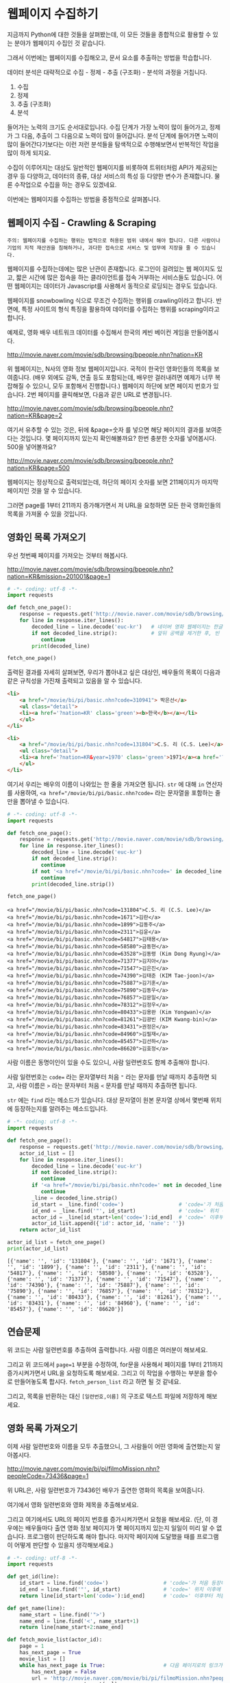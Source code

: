 * 웹페이지 수집하기

지금까지 Python에 대한 것들을 살펴봤는데, 이 모든 것들을 종합적으로 활용할 수 있는 분야가 웹페이지 수집인 것 같습니다.

그래서 이번에는 웹페이지를 수집해오고, 문서 요소를 추출하는 방법을 학습합니다.

데이터 분석은 대략적으로 수집 - 정제 - 추출 (구조화) - 분석의 과정을 거칩니다.

 1. 수집
 2. 정제
 3. 추출 (구조화)
 4. 분석

들어가는 노력의 크기도 순서대로입니다. 수집 단계가 가장 노력이 많이 들어가고, 정제가 그 다음, 추출이 그 다음으로 노력이 많이 들어갑니다. 분석 단계에 들어가면 노력이 많이 들어간다기보다는 이런 저런 분석들을 탐색적으로 수행해보면서 반복적인 작업을 많이 하게 되지요.

수집이 이루어지는 대상도 일반적인 웹페이지를 비롯하여 트위터처럼 API가 제공되는 경우 등 다양하고, 데이터의 종류, 대상 서비스의 특성 등 다양한 변수가 존재합니다. 물론 수작업으로 수집을 하는 경우도 있겠네요.

이번에는 웹페이지를 수집하는 방법을 중점적으로 살펴봅니다.

** 웹페이지 수집 - Crawling & Scraping

#+BEGIN_EXAMPLE
주의: 웹페이지를 수집하는 행위는 법적으로 허용된 범위 내에서 해야 합니다. 다른 사람이나 기업의 지적 재산권을 침해하거나, 과다한 접속으로 서비스 및 업무에 지장을 줄 수 있습니다.
#+END_EXAMPLE

웹페이지를 수집하는데에는 많은 난관이 존재합니다. 로그인이 걸려있는 웹 페이지도 있고, 짧은 시간에 많은 접속을 하는 클라이언트를 접속 거부하는 서비스들도 있습니다. 어떤 웹페이지는 데이터가 Javascript를 사용해서 동적으로 로딩되는 경우도 있습니다.

웹페이지를 snowbowling 식으로 무조건 수집하는 행위를 crawling이라고 합니다. 
반면에, 특정 사이트의 형식 특징을 활용하여 데이터를 수집하는 행위를 scraping이라고 합니다.


예제로, 영화 배우 네트워크 데이터를 수집해서 한국의 케빈 베이컨 게임을 만들어봅시다.

http://movie.naver.com/movie/sdb/browsing/bpeople.nhn?nation=KR

위 웹페이지는, N사의 영화 정보 웹페이지입니다. 국적이 한국인 영화인들의 목록을 보여줍니다. (배우 외에도 감독, 연출 등도 포함되는데, 배우만 걸러내려면 예제가 너무 복잡해질 수 있으니, 모두 포함해서 진행합니다.) 웹페이지 하단에 보면 페이지 번호가 있습니다. 2번 페이지를 클릭해보면, 다음과 같은 URL로 변경됩니다.

http://movie.naver.com/movie/sdb/browsing/bpeople.nhn?nation=KR&page=2

여기서 유추할 수 있는 것은, 뒤에 &page=숫자 를 넣으면 해당 페이지의 결과를 보여준다는 것입니다.
몇 페이지까지 있는지 확인해볼까요? 한번 충분한 숫자를 넣어봅시다. 500을 넣어볼까요?

http://movie.naver.com/movie/sdb/browsing/bpeople.nhn?nation=KR&page=500

웹페이지는 정상적으로 출력되었는데, 하단의 페이지 숫자를 보면 211페이지가 마지막 페이지인 것을 알 수 있습니다.

그러면 page를 1부터 211까지 증가해가면서 저 URL을 요청하면 모든 한국 영화인들의 목록을 가져올 수 있을 것입니다.


** 영화인 목록 가져오기

우선 첫번째 페이지를 가져오는 것부터 해봅시다.

http://movie.naver.com/movie/sdb/browsing/bpeople.nhn?nation=KR&mission=201001&page=1


#+BEGIN_SRC python :results output :exports both
  # -*- coding: utf-8 -*-
  import requests

  def fetch_one_page():
      response = requests.get('http://movie.naver.com/movie/sdb/browsing/bpeople.nhn?nation=KR&page=1')
      for line in response.iter_lines():
          decoded_line = line.decode('euc-kr')   # 네이버 영화 웹페이지는 한글이 EUC-KR 인코딩으로 기록되어 있습니다.
          if not decoded_line.strip():           # 앞뒤 공백을 제거한 후, 빈 줄이면 해당 줄은 건너뜁니다.
             continue
          print(decoded_line)

  fetch_one_page()
#+END_SRC


출력된 결과를 자세히 살펴보면, 우리가 뽑아내고 싶은 대상인, 배우들의 목록이 다음과 같은 규칙성을 가진채 출력되고 있음을 알 수 있습니다.


#+BEGIN_SRC html
  <li>
      <a href="/movie/bi/pi/basic.nhn?code=310941"> 박은선</a>
      <ul class="detail">
      <li><a href='?nation=KR' class='green'><b>한국</b></a></li> 
      </ul>
  </li>

  <li>
      <a href="/movie/bi/pi/basic.nhn?code=131804">C.S. 리 (C.S. Lee)</a>
      <ul class="detail">
      <li><a href='?nation=KR&year=1970' class='green'>1971</a><a href='?nation=KR&year=19711230' class='green'>.12.30</a></li><li><a href='?nation=KR' class='green'><b>한국</b></a></li> 
      </ul>
  </li>
#+END_SRC

여기서 우리는 배우의 이름이 나와있는 한 줄을 가져오면 됩니다. =str= 에 대해 =in= 연산자를 사용하여, ~<a href="/movie/bi/pi/basic.nhn?code=~ 라는 문자열을 포함하는 줄만을 뽑아낼 수 있습니다.


#+BEGIN_SRC python :results output :exports both
# -*- coding: utf-8 -*-
import requests

def fetch_one_page():
    response = requests.get('http://movie.naver.com/movie/sdb/browsing/bpeople.nhn?nation=KR&page=1')
    for line in response.iter_lines():
        decoded_line = line.decode('euc-kr')
        if not decoded_line.strip():
           continue
        if not '<a href="/movie/bi/pi/basic.nhn?code=' in decoded_line:
           continue
        print(decoded_line.strip())

fetch_one_page()
#+END_SRC

#+RESULTS:
#+begin_example
<a href="/movie/bi/pi/basic.nhn?code=131804">C.S. 리 (C.S. Lee)</a>
<a href="/movie/bi/pi/basic.nhn?code=1671">김란</a>
<a href="/movie/bi/pi/basic.nhn?code=1899">김동주</a>
<a href="/movie/bi/pi/basic.nhn?code=2311">김윤</a>
<a href="/movie/bi/pi/basic.nhn?code=54817">김태용</a>
<a href="/movie/bi/pi/basic.nhn?code=58580">금동현</a>
<a href="/movie/bi/pi/basic.nhn?code=63528">김동령 (Kim Dong Ryung)</a>
<a href="/movie/bi/pi/basic.nhn?code=71377">김지아</a>
<a href="/movie/bi/pi/basic.nhn?code=71547">김은진</a>
<a href="/movie/bi/pi/basic.nhn?code=74390">김태준 (KIM Tae-joon)</a>
<a href="/movie/bi/pi/basic.nhn?code=75887">김기훈</a>
<a href="/movie/bi/pi/basic.nhn?code=75890">김동우</a>
<a href="/movie/bi/pi/basic.nhn?code=76857">김문일</a>
<a href="/movie/bi/pi/basic.nhn?code=78312">김정우</a>
<a href="/movie/bi/pi/basic.nhn?code=80433">김용완 (Kim Yongwan)</a>
<a href="/movie/bi/pi/basic.nhn?code=81261">김광빈 (KIM Kwang-bin)</a>
<a href="/movie/bi/pi/basic.nhn?code=83431">권정은</a>
<a href="/movie/bi/pi/basic.nhn?code=84960">김필재</a>
<a href="/movie/bi/pi/basic.nhn?code=85457">김선하</a>
<a href="/movie/bi/pi/basic.nhn?code=86620">김효정</a>
#+end_example

사람 이름은 동명이인이 있을 수도 있으니, 사람 일련번호도 함께 추출해야 합니다.

사람 일련번호는 ~code=~ 라는 문자열부터 처음 ~"~ 라는 문자를 만날 때까지 추출하면 되고, 사람 이름은 ~>~ 라는 문자부터 처음 ~<~ 문자를 만날 때까지 추출하면 됩니다.

~str~ 에는 ~find~ 라는 메소드가 있습니다. 대상 문자열이 원본 문자열 상에서 몇번째 위치에 등장하는지를 알려주는 메소드입니다.


#+BEGIN_SRC python :results output :exports both
  # -*- coding: utf-8 -*-
  import requests

  def fetch_one_page():
      response = requests.get('http://movie.naver.com/movie/sdb/browsing/bpeople.nhn?nation=KR&page=1')
      actor_id_list = []
      for line in response.iter_lines():
          decoded_line = line.decode('euc-kr')
          if not decoded_line.strip():
             continue
          if '<a href="/movie/bi/pi/basic.nhn?code=' not in decoded_line:
             continue
          _line = decoded_line.strip()
          id_start = _line.find('code=')                  # 'code='가 처음 등장하는 위치를 기억
          id_end = _line.find('"', id_start)              # 'code=' 위치 이후에 처음 "가 등장하는 위치를 기억
          actor_id = _line[id_start+len('code='):id_end]  # 'code=' 이후부터 처음 " 등장 이전까지 문자열을 slice
          actor_id_list.append({'id': actor_id, 'name': ''})
      return actor_id_list

  actor_id_list = fetch_one_page()
  print(actor_id_list)
#+END_SRC

#+RESULTS:
: [{'name': '', 'id': '131804'}, {'name': '', 'id': '1671'}, {'name': '', 'id': '1899'}, {'name': '', 'id': '2311'}, {'name': '', 'id': '54817'}, {'name': '', 'id': '58580'}, {'name': '', 'id': '63528'}, {'name': '', 'id': '71377'}, {'name': '', 'id': '71547'}, {'name': '', 'id': '74390'}, {'name': '', 'id': '75887'}, {'name': '', 'id': '75890'}, {'name': '', 'id': '76857'}, {'name': '', 'id': '78312'}, {'name': '', 'id': '80433'}, {'name': '', 'id': '81261'}, {'name': '', 'id': '83431'}, {'name': '', 'id': '84960'}, {'name': '', 'id': '85457'}, {'name': '', 'id': '86620'}]


** 연습문제

위 코드는 사람 일련번호를 추출하여 출력합니다. 사람 이름은 여러분이 해보세요.

그리고 위 코드에서 ~page=1~ 부분을 수정하여, for문을 사용해서 페이지를 1부터 211까지 증가시켜가면서 URL을 요청하도록 해보세요. 그리고 이 작업을 수행하는 부분을 함수로 만들어놓도록 합시다. ~fetch_person_list~ 라고 하면 될 것 같네요.

그리고, 목록을 반환하는 대신 =[일련번호,이름]= 의 구조로 텍스트 파일에 저장하게 해보세요.

#+BEGIN_SRC python :results output :exports none
  # -*- coding: utf-8 -*-
  import requests

  def get_id(line):
      id_start = line.find('code=')                  # 'code='가 처음 등장하는 위치를 기억
      id_end = line.find('"', id_start)              # 'code=' 위치 이후에 처음 "가 등장하는 위치를 기억
      return line[id_start+len('code='):id_end]      # 'code=' 이후부터 처음 " 등장 이전까지 문자열을 slice

  def get_name(line):
      name_start = line.find('">')
      name_end = line.find('<', name_start+1)
      return line[name_start+2:name_end]

  def fetch_one_page(page, fp):
      response = requests.get('http://movie.naver.com/movie/sdb/browsing/bpeople.nhn?nation=KR&page={}'.format(page))
      for line in response.iter_lines():
          decoded_line = line.decode('euc-kr')
          if not decoded_line.strip():
             continue
          if '<a href="/movie/bi/pi/basic.nhn?code=' not in decoded_line:
             continue
          _line = decoded_line.strip()
          actor_id = get_id(_line)
          actor_name = get_name(_line)
          fp.write('{},{}\n'.format(actor_id, actor_name))


  def fetch_actor_list(fp):
      for i in range(1, 221):
          fetch_one_page(i, fp)

  with open(os.path.join('kevin-outputs', 'actor_list.txt'), 'w', encoding='utf8') as fout:
      fetch_actor_list(fout)
#+END_SRC


** 영화 목록 가져오기

이제 사람 일련번호와 이름을 모두 추출했으니, 그 사람들이 어떤 영화에 출연했는지 알아봅시다.

http://movie.naver.com/movie/bi/pi/filmoMission.nhn?peopleCode=73436&page=1

위 URL은, 사람 일련번호가 73436인 배우가 출연한 영화의 목록을 보여줍니다.

여기에서 영화 일련번호와 영화 제목을 추출해보세요.

그리고 여기에서도 URL의 페이지 번호를 증가시켜가면서 요청을 해보세요. (단, 이 경우에는 배우들마다 출연 영화 정보 페이지가 몇 페이지까지 있는지 일일이 미리 알 수 없습니다. 프로그램이 판단하도록 해야 합니다. 마지막 페이지에 도달했을 때를 프로그램이 어떻게 판단할 수 있을지 생각해보세요.)


#+BEGIN_SRC python :results output :exports both
  # -*- coding: utf-8 -*-
  import requests

  def get_id(line):
      id_start = line.find('code=')                  # 'code='가 처음 등장하는 위치를 기억
      id_end = line.find('"', id_start)              # 'code=' 위치 이후에 처음 "가 등장하는 위치를 기억
      return line[id_start+len('code='):id_end]      # 'code=' 이후부터 처음 " 등장 이전까지 문자열을 slice

  def get_name(line):
      name_start = line.find('">')
      name_end = line.find('<', name_start+1)
      return line[name_start+2:name_end]

  def fetch_movie_list(actor_id):
      page = 1
      has_next_page = True
      movie_list = []
      while has_next_page is True:                   # 다음 페이지로의 링크가 있는 경우에만 반복
          has_next_page = False
          url = 'http://movie.naver.com/movie/bi/pi/filmoMission.nhn?peopleCode={}&page={}'.format(actor_id, page)
          response = requests.get(url)
          for line in response.iter_lines():
              decoded_line = line.decode('utf8')
              if '<em>다음</em>' in decoded_line:
                  has_next_page = True
              if '<a href="/movie/bi/mi/basic.nhn?code=' not in decoded_line or \
                 'pilmo_thumb' in decoded_line:
                  continue
              _id = get_id(decoded_line)
              _name = get_name(decoded_line)
              movie_list.append({'id': _id, 'name': _name})
          page = page + 1
      return movie_list

  print(fetch_movie_list('1794'))
#+END_SRC

#+RESULTS:
: [{'id': '145778', 'name': '동네변호사 조들호'}, {'id': '146940', 'name': '배우학교'}, {'id': '91073', 'name': '박수건달'}, {'id': '80664', 'name': '미쓰GO'}, {'id': '78945', 'name': '싸인'}, {'id': '84275', 'name': '다시 보고 싶은 SBS 드라마 10선'}, {'id': '50216', 'name': '바람의 화원'}, {'id': '68934', 'name': '우린 액션배우다'}, {'id': '65856', 'name': '쩐의 전쟁'}, {'id': '43493', 'name': '눈부신 날에'}, {'id': '37908', 'name': '달마야, 서울 가자'}, {'id': '38814', 'name': '파리의 연인'}, {'id': '37853', 'name': '범죄의 재구성'}, {'id': '35904', 'name': '4인용 식탁'}, {'id': '31922', 'name': '달마야 놀자'}, {'id': '31405', 'name': '인디안 썸머'}, {'id': '29042', 'name': '킬리만자로'}, {'id': '75707', 'name': '깡패와 건달로 본 한국 100년'}, {'id': '23860', 'name': '화이트 발렌타인'}, {'id': '19456', 'name': '약속'}, {'id': '42545', 'name': '내 마음을 뺏어봐'}, {'id': '18611', 'name': '편지'}, {'id': '18592', 'name': '모텔 선인장'}, {'id': '18167', 'name': '쁘아종'}, {'id': '41280', 'name': '사랑한다면'}, {'id': '17195', 'name': '유리'}, {'id': '13591', 'name': '사랑하고 싶은 여자 & 결혼하고 싶은 여자'}, {'id': '47778', 'name': '가변차선'}]


** 연습문제

위의 코드를 활용하여, 배우 목록을 저장한 파일로부터 배우 ID를 하나씩 읽어들여, =[배우ID,영화ID,영화제목]= 의 구조로 텍스트 파일에 저장해보세요.


#+BEGIN_SRC python :results output :exports none
  # -*- coding: utf-8 -*-
  import requests

  def get_id(line):
      id_start = line.find('code=')                  # 'code='가 처음 등장하는 위치를 기억
      id_end = line.find('"', id_start)              # 'code=' 위치 이후에 처음 "가 등장하는 위치를 기억
      return line[id_start+len('code='):id_end]      # 'code=' 이후부터 처음 " 등장 이전까지 문자열을 slice

  def get_name(line):
      name_start = line.find('">')
      name_end = line.find('<', name_start+1)
      return line[name_start+2:name_end]

  def fetch_movie_list(actor_id, fout):
      page = 1
      has_next_page = True
      while has_next_page is True:                   # 다음 페이지로의 링크가 있는 경우에만 반복
          has_next_page = False
          url = 'http://movie.naver.com/movie/bi/pi/filmoMission.nhn?peopleCode={}&page={}'.format(actor_id, page)
          response = requests.get(url)
          for line in response.iter_lines():
              decoded_line = line.decode('utf8')
              if '<em>다음</em>' in decoded_line:
                  has_next_page = True
              if '<a href="/movie/bi/mi/basic.nhn?code=' not in decoded_line or \
                 'pilmo_thumb' in decoded_line:
                  continue
              _id = get_id(decoded_line)
              _name = get_name(decoded_line)
              fout.write('{},{},{}\n'.format(actor_id, _id, _name))
          page = page + 1

  with open(os.path.join('kevin-outputs', 'actor_list.txt'), encoding='utf-8') as fin:
      for line in fin:
          _line = line.strip()
          if not _line:
              continue
          actor_id, actor_name = _line.split(',', 1)
          with open(os.path.join('kevin-outputs', 'actor_{}_movies.txt'.format(actor_id)), 'w', encoding='utf-8') as fout:
              fetch_movie_list(actor_id, fout)
#+END_SRC

#+RESULTS:


** 배우-영화 데이터로 배우-배우 관계 만들기

이제 우리는 =배우-영화= 간의 관계를 얻게 되었습니다. 이를 토대로, 같은 영화에 출연한 사람들끼리는 서로 연결 관계가 생기도록 데이터를 만들어줍시다.


#+BEGIN_SRC python :results output :exports both
  import os
  import networkx as nx

  def construct_actor_info():
      actor_name_to_id = {}
      with open(os.path.join('kevin-outputs', 'actor_list.txt'), encoding='utf8') as fin:
          for line in fin:
              actor_id, actor_name = line.strip().split(',', 1)
              actor_name_to_id[actor_name] = actor_id
      return actor_name_to_id

  def construct_two_mode():
      movie_to_actors = {}
      for entry in os.scandir('kevin-outputs'):
          if not entry.name.startswith('actor_') or not entry.name.endswith('_movies.txt'):
              continue

          with open(os.path.join('kevin-outputs', entry.name), encoding='utf8') as fin:
              for line in fin:
                  _line = line.strip()
                  if not _line:
                      continue

                  actor_id, movie_id, movie_name = _line.split(',', 2)
                  movie_to_actors.setdefault(movie_id, []).append(actor_id)
      return movie_to_actors

  def construct_actor_by_actor(movie_to_actors):
      actor_to_actor = {}
      for movie, actor_list in movie_to_actors.items():
          num_actors = len(actor_list)
          for i in range(num_actors):
              actor_i = actor_list[i]
              for j in range(i+1, num_actors):
                  actor_j = actor_list[j]
                  edge_id = tuple(sorted((actor_i, actor_j)))
                  actor_to_actor[edge_id] = actor_to_actor.setdefault(edge_id, 0) + 1
      return actor_to_actor

  def construct_graph(actor_to_actor):
      G = nx.Graph()
      for edge, freq in actor_to_actor.items():
          actor_i, actor_j = edge
          G.add_edge(actor_i, actor_j)
      return G

  def get_path_length(g, actor_name_to_id, name1, name2):
      id_1 = actor_name_to_id[name1]
      id_2 = actor_name_to_id[name2]
      return nx.shortest_path_length(g, id_1, id_2)

  actor_name_to_id = construct_actor_info()
  movie_to_actors = construct_two_mode()
  actor_to_actor = construct_actor_by_actor(movie_to_actors)
  G = construct_graph(actor_to_actor)

  print(get_path_length(G, actor_name_to_id, '박신양', '오달수'))
  print(get_path_length(G, actor_name_to_id, '박신양', '한효주'))
  print(get_path_length(G, actor_name_to_id, '박신양', '주병진'))
#+END_SRC

#+RESULTS:
: 2
: 2
: 3
